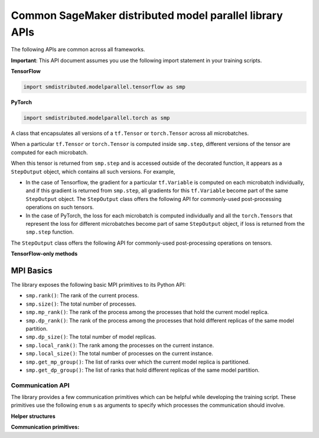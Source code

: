 Common SageMaker distributed model parallel library APIs
--------------------------------------------------------

The following APIs are common across all frameworks.

**Important**: This API document assumes you use the following import statement in your training scripts.

**TensorFlow**

.. code:: python

   import smdistributed.modelparallel.tensorflow as smp

**PyTorch**

.. code:: python

   import smdistributed.modelparallel.torch as smp


.. function:: smp.init( )

   Initialize the library. Must be called at the beginning of training script.

.. function:: @smp.step(non_split_inputs, input_split_axes, [*args, **kwargs])

   A decorator that must be placed over a function that represents a single
   forward and backward pass (for training use cases), or a single forward
   pass (for evaluation use cases). Any computation that is defined inside
   the ``smp.step``-decorated function is executed in a pipelined manner.

   By default, every tensor input to the function is split across its batch
   dimension into a number of microbatches specified while launching the
   training job. This behavior can be customized through the arguments to
   ``smp.step``, described below. The library then orchestrates the execution of
   each microbatch across all partitions, based on the chosen pipeline
   type.

   In a typical use case, forward pass and back-propagation are executed
   inside an \ ``smp.step``-decorated function and gradients, loss, and
   other relevant metrics (such as accuracy, etc.) are returned from
   ``smp.step``-decorated function.

   Any gradient post-processing operation, such as gradient clipping and
   allreduce, as well as ``optimizer.apply_gradients`` calls (for TF) or
   ``optimizer.step`` (for PT) should be applied on the gradients returned
   from the ``smp.step`` function, and not inside the ``smp.step``
   function. This is because every operation inside ``smp.step`` is
   executed once per microbatch, so having these operations inside
   ``smp.step`` can either be inefficient (in the case of allreduce), or
   lead to wrong results (in the case of ``apply_gradients`` /
   ``optimizer.step``).

   If the objects returned from the ``smp.step``-decorated function contain
   ``tf.Tensor``\ s / ``torch.Tensor``\ s, they are converted to
   ``StepOutput`` objects. A ``StepOutput`` object encapsulates all
   versions of the tensor across different microbatches
   (see ``StepOutput`` entry for more information).

   The argument to ``smp.step`` decorated function should either be a tensor
   or an instance of list, tuple, dict or set for it to be split across
   microbatches. If your object doesn't fall into this category, you can make
   the library split your object, by implementing ``smp_slice`` method.

   Below is an example of how to use it with PyTorch.

   .. code:: python

      class CustomType:
          def __init__(self, tensor):
              self.data = tensor

          # The library will call this to invoke slicing on the object passing in total microbatches (num_mb)
          # and the current microbatch index (mb).
          def smp_slice(self, num_mb, mb, axis):
              dim_size = list(self.data.size())[axis]

              split_size = dim_size // num_mb
              sliced_tensor = self.data.narrow(axis, mb * split_size, split_size)
              return CustomType(sliced_tensor, self.other)

      custom_obj = CustomType(torch.ones(4,))

      @smp.step()
      def step(custom_obj):
          loss = model(custom_obj)
          model.backward(loss)
          return loss


   **Important:** ``smp.step`` splits the batch into microbatches, and
   executes everything inside the decorated function once per microbatch.
   This might affect the behavior of batch normalization, any operation
   that explicitly uses the batch size information, or any other Python
   code that is expected to run once.

   **TensorFlow-specific behavior**

   ``smp.step`` is a wrapper that
   inherits from and extends the behavior of ``tf.function``, and as such,
   all the caveats that apply to the use of ``tf.function``\ s also apply
   to ``smp.step``. In particular, any operation that is inside
   ``smp.step`` executes in graph mode, and not eager mode.

   In the first call, ``smp.step`` performs tracing of the wrapped function every time
   one of the tensor arguments changes their shape or dtype, or for every
   new value of a Python argument, if there is one. Tracing is expensive,
   so such scenarios should be avoided as much as possible or,
   alternatively, an ``input_signature`` argument must be provided. For
   more information on the usage of ``tf.function``, refer to the
   TensorFlow documentation:

   -  https://www.tensorflow.org/api_docs/python/tf/function\
   -  https://www.tensorflow.org/guide/function\

   **Common parameters**

   -  ``non_split_inputs`` (``list``): The list of arguments to the decorated function
      that should not be split along the batch dimension. Should be used
      for all input tensors that do not have a batch dimension. Should be a
      list of argument names as ``str``, as they appear in the signature of
      the ``smp.step``-decorated function. By default it is considered an
      empty list.

   -  ``input_split_axes`` (``dict``): A dict that maps the argument name to its batch
      axis. The keys should be the argument names as ``str``, as they
      appear in the signature of the ``smp.step``-decorated function.  By
      default all batch axes are assumed to be the 0-axis.

   **TensorFlow-only parameters**

   -  All arguments of ``tf.function``. Note:
      The \ ``experimental_compile`` argument of ``tf.function`` may not
      work as expected with ``smp.step``, since it interferes with
      pipelining and model partitioning. To enable XLA with the library, you can
      instead use \ ``tf.config.optimizer.set_jit(True)``.

   **PyTorch-only parameters**

   -  ``detach_outputs`` (``bool``) : If ``True``, calls ``torch.Tensor.detach()`` on
      all returned ``torch.Tensor`` outputs. Setting it to ``False``
      increases memory consumption, unless ``detach()`` is manually called
      on the returned tensors, because the model graph is not cleared from
      memory after the training step. Set to \ ``True`` by default.

   **Returns**

   -  The same object(s) returned from the decorated function. All
      returned \ ``tf.Tensor``, \ ``tf.Variable``  objects (for TF) or
      ``torch.Tensor`` objects (for PT) are wrapped inside
      a \ ``StepOutput`` object, even when they are inside a Python
      ``list``, ``tuple``, or ``dict``.



.. class:: StepOutput


   A class that encapsulates all versions of a ``tf.Tensor``
   or \ ``torch.Tensor`` across all microbatches.

   When a particular ``tf.Tensor`` or ``torch.Tensor`` is computed inside
   ``smp.step``, different versions of the tensor are computed for each
   microbatch.

   When this tensor is returned from ``smp.step`` and is accessed outside
   of the decorated function, it appears as a ``StepOutput`` object, which
   contains all such versions. For example,

   -  In the case of Tensorflow, the gradient for a particular
      ``tf.Variable`` is computed on each microbatch individually, and if
      this gradient is returned from ``smp.step``, all gradients for this
      ``tf.Variable`` become part of the same ``StepOutput`` object. The
      ``StepOutput`` class offers the following API for commonly-used
      post-processing operations on such tensors.
   -  In the case of PyTorch, the loss for each microbatch is computed
      individually and all the ``torch.Tensor``\ s that represent the loss
      for different microbatches become part of same ``StepOutput`` object,
      if loss is returned from the ``smp.step`` function.


   The ``StepOutput`` class offers the following API for commonly-used
   post-processing operations on tensors.

   .. data:: StepOutput.outputs

      Returns a list of the underlying tensors, indexed by microbatch.

   .. function:: StepOutput.reduce_mean( )

      Returns a ``tf.Tensor``, ``torch.Tensor`` that averages the constituent ``tf.Tensor`` s
      ``torch.Tensor`` s. This is commonly used for averaging loss and gradients across microbatches.

   .. function:: StepOutput.reduce_sum( )

      Returns a ``tf.Tensor`` /
      ``torch.Tensor`` that sums the constituent
      ``tf.Tensor``\ s/\ ``torch.Tensor``\ s.

   .. function:: StepOutput.concat( )

      Returns a
      ``tf.Tensor``/``torch.Tensor`` that concatenates tensors along the
      batch dimension using ``tf.concat`` / ``torch.cat``.

   .. function:: StepOutput.stack( )

      Applies ``tf.stack`` / ``torch.stack``
      operation to the list of constituent ``tf.Tensor``\ s /
      ``torch.Tensor``\ s.

   **TensorFlow-only methods**

   .. function:: StepOutput.merge( )

      Returns a ``tf.Tensor`` that
      concatenates the constituent ``tf.Tensor``\ s along the batch
      dimension. This is commonly used for merging the model predictions
      across microbatches.

   .. function:: StepOutput.accumulate(method="variable", var=None)

      Functionally the same as ``StepOutput.reduce_mean()``. However, it is
      more memory-efficient, especially for large numbers of microbatches,
      since it does not wait for all constituent \ ``tf.Tensor``\ s to be
      ready to start averaging them, thereby saving memory.

      In some cases (XLA for example) ``StepOutput.reduce_mean()`` might end
      up being more memory-efficient than ``StepOutput.accumulate()``.

      **Parameters**

      -  ``method`` (``"add_n"`` or ``"accumulate_n"`` or ``"variable"``):
         If ``"add_n"`` or ``"accumulate_n"``, the library uses
         ``tf.add_n`` and ``tf.accumulate_n``, respectively, to implement
         accumulation. If ``"variable"``, the library uses an internal ``tf.Variable``
         into which to accumulate the tensors. Default is \ ``"variable"``.
         Note: Memory usage behavior of these choices can depend on the model
         and implementation.

      -  ``var``: A ``tf.Variable`` into which, if provided, the library uses to
         accumulate the tensors. If \ ``None``, the library internally creates a
         variable. If ``method`` is not ``"variable"``, this argument is
         ignored.


MPI Basics
^^^^^^^^^^

The library exposes the following basic MPI primitives to its Python API:

-  ``smp.rank()``: The rank of the current process.
-  ``smp.size()``: The total number of processes.
-  ``smp.mp_rank()``: The rank of the process among the processes that
   hold the current model replica.
-  ``smp.dp_rank()``: The rank of the process among the processes that
   hold different replicas of the same model partition.
-  ``smp.dp_size()``: The total number of model replicas.
-  ``smp.local_rank()``: The rank among the processes on the current
   instance.
-  ``smp.local_size()``: The total number of processes on the current
   instance.
-  ``smp.get_mp_group()``: The list of ranks over which the current
   model replica is partitioned.
-  ``smp.get_dp_group()``: The list of ranks that hold different
   replicas of the same model partition.

Communication API
=================

The library provides a few communication primitives which can be helpful while
developing the training script. These primitives use the following
``enum`` s as arguments to specify which processes the communication
should involve.
​

**Helper structures**

.. data:: smp.CommGroup

   An ``enum`` that takes the values
   ``CommGroup.WORLD``, ``CommGroup.MP_GROUP``, and ``CommGroup.DP_GROUP``.
   These values can also be accessed as ``smp.WORLD``, ``smp.MP_GROUP``,
   and ``smp.DP_GROUP`` respectively.

   -  ``CommGroup.WORLD``: Represents the entire group of processes used in
      training
   -  ``CommGroup.MP_GROUP``: Represents the group of processes that hold
      the same model replica as the current process. The processes in a
      single ``MP_GROUP`` collectively store an entire replica of the
      model.
   -  ``CommGroup.DP_GROUP``: Represents the group of processes that hold
      the same model partition as the current process. The processes in a
      single ``DP_GROUP`` perform data parallelism/allreduce among
      themselves.

.. data:: smp.RankType

   An ``enum`` that takes the values
   ``RankType.WORLD_RANK``, ``RankType.MP_RANK``, and ``RankType.DP_RANK``.

   -  ``RankType.WORLD_RANK``: The associated rank is to be interpreted as
      the rank of the process across all processes used in training.
   -  ``RankType.MP_RANK``: The associated rank is to be interpreted as the
      rank of the process within the ``MP_GROUP``.
   -  ``RankType.DP_RANK``: The associated rank is to be interpreted as the
      rank of the process within the ``DP_GROUP``.


**Communication primitives:**

.. function:: smp.broadcast(obj, group)

   Sends the object to all processes in the
   group. The receiving process must call ``smp.recv_from`` to receive the
   sent object.

   **Inputs**

   -  ``obj``: An arbitrary picklable Python object that will be broadcast.

   -  ``group``: A ``CommGroup`` argument that represents to which group of
      processes the object will be sent.

   **Notes**

   -  When you use ``broadcast`` on the sender process, there needs
      to be an accompanying ``smp.recv_from()`` call on the receiver
      processes.

   -  This is a synchronous call; the ``broadcast`` statement
      returns only after all ranks participating in the call have made a
      matching ``recv_from`` call.

   **Example**

   .. code:: python

      if smp.rank() == 0:
          smp.broadcast(something, group=smp.CommGroup.WORLD)
      else:
          smp.recv_from(0, rank_type=smp.RankType.WORLD_RANK)

.. function:: smp.send(obj, dest_rank, rank_type)

   Sends the object ``obj`` to
   ``dest_rank``, which is of a type specified by ``rank_type``.

   **Inputs**

   -  ``obj``: An arbitrary picklable Python object that will be sent.

   -  ``dest_rank`` (``int``): An integer denoting the rank of the receiving process.

   -  ``rank_type`` (``enum``): A ``smp.RankType`` ``enum`` that determines how
      ``dest_rank`` is to be interpreted. For example if ``dest_rank`` is 1
      and ``rank_type`` is ``MP_RANK``, then ``obj`` is sent to process
      with ``mp_rank`` 1 in the ``MP_GROUP`` which contains the current
      process.

   **Notes**

   -  Note: \ This is a synchronous call; the ``send`` statement returns
      only after the destination rank has made a matching
      ``recv_from`` call.

.. function:: smp.recv_from(src_rank, rank_type)

   Receive an object from a peer process. Can be used with a matching
   ``smp.send`` or a ``smp.broadcast`` call.

   **Inputs**

   -  ``src_rank`` (``int``): An integer denoting rank of the sending process.

   -  ``rank_type`` (``enum``): A ``smp.RankType`` ``enum`` that determines how
      ``dest_rank`` is to be interpreted. For example if ``src_rank`` is 1
      and ``rank_type`` is ``MP_RANK``, then the object is received from
      the process with ``mp_rank`` 1 in the ``MP_GROUP`` which contains the
      current process.

   **Returns**

   Returns the python object that is sent by the peer process.

   **Notes**

   -  Note: This is a synchronous call; the ``recv_from`` statement returns
      only after the source rank has made a matching ``send`` or
      ``broadcast`` call, and the object is received.

.. function:: smp.allgather(obj, group)

   A collective call that gathers all the
   submitted objects across all ranks in the specified ``group``. Returns a
   list whose ``i``\ th index contains the object submitted by the
   ``i``\ th rank in ``group``.

   **Inputs**

   -  ``obj``: An arbitrary picklable Python object that will be
      allgathered.

   -  ``group`` : A ``CommGroup`` argument that represents which group of
      processes participate in ``allgather``.

   **Notes**

   -  Note: This is a synchronous call; the ``allgather`` statement returns
      only after all ranks participating in the call have made a matching
      ``allgather`` call, and all the objects are received at the current
      rank.

   **Examples**

   .. code:: python

      # assuming mp_size() == 2

      if smp.mp_rank() == 0:
          out = smp.allgather(obj1, smp.CommGroup.MP_GROUP)  # returns [obj1, obj2]
      else:
          out = smp.allgather(obj2, smp.CommGroup.MP_GROUP)  # returns [obj1, obj2]

.. function:: smp.barrier(group=smp.WORLD)

   A statement that hangs until all
   processes in the specified group reach the barrier statement, similar to
   ``MPI_Barrier()``.

   **Inputs**

   -  ``group``: An ``smp.CommGroup`` ``enum`` that specifies the group of
      processes participating in the barrier call. Defaults to
      ``smp.WORLD``.

   **Examples**

   -  Assume there are 8 processes and 2 model partitions, and
      therefore 4 \ ``mp_group``\ s, and 2 ``dp_group``\ s. If
      the \ ``barrier`` call is passed the value ``smp.MP_GROUP`` for its
      group argument, then each process only waits until the other process
      of its own ``mp_group`` reaches that point. It does not wait for
      processes outside that ``mp_group``.

.. function:: smp.dp_barrier()

   Same as passing ``smp.DP_GROUP``\ to ``smp.barrier()``.
   Waits for the processes in the same \ ``dp_group`` as
   the current process to reach the same point in execution.

.. function:: smp.mp_barrier()

   Same as passing ``smp.MP_GROUP`` to
   ``smp.barrier()``. Waits for the processes in the same ``mp_group`` as
   the current process to reach the same point in execution.
